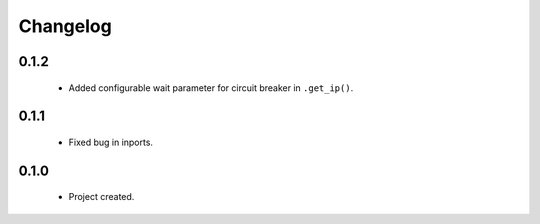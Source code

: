 Changelog
=========

0.1.2
-----
    - Added configurable wait parameter for circuit breaker in ``.get_ip()``.

0.1.1
-----
    - Fixed bug in inports.

0.1.0
-----
    - Project created.
